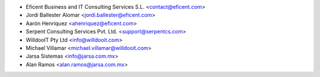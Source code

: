 * Eficent Business and IT Consulting Services S.L. <contact@eficent.com>
* Jordi Ballester Alomar <jordi.ballester@eficent.com>
* Aarón Henríquez <ahenriquez@eficent.com>
* Serpent Consulting Services Pvt. Ltd. <support@serpentcs.com>
* WilldooIT Pty Ltd <info@willdooit.com>
* Michael Villamar <michael.villamar@willdooit.com>
* Jarsa Sistemas <info@jarsa.com.mx>
* Alan Ramos <alan.ramos@jarsa.com.mx>
